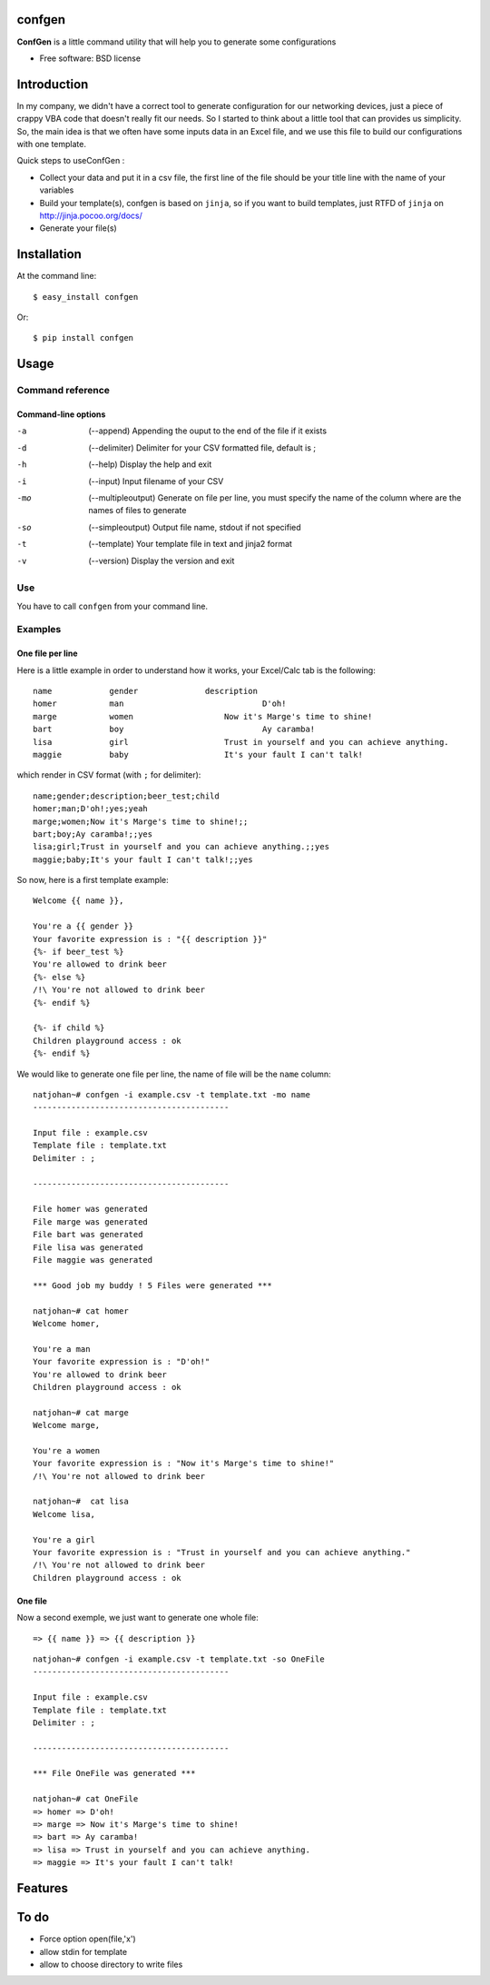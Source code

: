 =======
confgen
=======

.. image:: https://badge.fury.io/py/confgen.png
    :target: http://badge.fury.io/py/confgen

.. image:: https://pypip.in/d/confgen/badge.png
        :target: https://crate.io/packages/confgen?version=latest


**ConfGen** is a little command utility that will help you to generate some configurations

* Free software: BSD license

============
Introduction
============

In my company, we didn't have a correct tool to generate configuration for our networking devices, just a piece 
of crappy VBA code that doesn't really fit our needs. So I started to think about a little tool that can provides
us simplicity. So, the main idea is that we often have some inputs data in an Excel file, and we use this file
to build our configurations with one template.

Quick steps to useConfGen :

* Collect your data and put it in a csv file, the first line of the file should be your title line with the name of your variables
* Build your template(s), confgen is based on ``jinja``, so if you want to build templates, just RTFD of ``jinja`` on http://jinja.pocoo.org/docs/
* Generate your file(s)


============
Installation
============

At the command line::

    $ easy_install confgen

Or::

	$ pip install confgen

=====
Usage
=====

Command reference
=================

Command-line options
--------------------

-a    (--append) Appending the ouput to the end of the file if it exists
-d    (--delimiter) Delimiter for your CSV formatted file, default is ;
-h    (--help) Display the help and exit
-i    (--input) Input filename of your CSV
-mo   (--multipleoutput) Generate on file per line, you must specify the name of the column where are the names of files to generate
-so   (--simpleoutput) Output file name, stdout if not specified
-t    (--template) Your template file in text and jinja2 format
-v    (--version) Display the version and exit

Use
===

You have to call ``confgen`` from your command line.

Examples
========

One file per line
-----------------

Here is a little example in order to understand how it works, your Excel/Calc tab is the following::

	name     	gender		    description											    beer_test		    child
	homer		man				D'oh!													yes					yeah
	marge		women			Now it's Marge's time to shine!		
	bart		boy				Ay caramba!																	yes
	lisa		girl			Trust in yourself and you can achieve anything.								yes
	maggie		baby			It's your fault I can't talk!												yes

which render in CSV format (with ``;`` for delimiter)::

	name;gender;description;beer_test;child
	homer;man;D'oh!;yes;yeah
	marge;women;Now it's Marge's time to shine!;;
	bart;boy;Ay caramba!;;yes
	lisa;girl;Trust in yourself and you can achieve anything.;;yes
	maggie;baby;It's your fault I can't talk!;;yes

So now, here is a first template example::

	Welcome {{ name }},

	You're a {{ gender }}
	Your favorite expression is : "{{ description }}" 
	{%- if beer_test %}
	You're allowed to drink beer
	{%- else %}
	/!\ You're not allowed to drink beer
	{%- endif %}

	{%- if child %}
	Children playground access : ok
	{%- endif %}

We would like to generate one file per line, the name of file will be the ``name`` column::

	natjohan~# confgen -i example.csv -t template.txt -mo name
	-----------------------------------------

	Input file : example.csv
	Template file : template.txt
	Delimiter : ; 

	-----------------------------------------

	File homer was generated 
	File marge was generated 
	File bart was generated 
	File lisa was generated 
	File maggie was generated 

	*** Good job my buddy ! 5 Files were generated ***
	
	natjohan~# cat homer                                                
	Welcome homer,

	You're a man
	Your favorite expression is : "D'oh!"
	You're allowed to drink beer
	Children playground access : ok
	
	natjohan~# cat marge 
	Welcome marge,

	You're a women
	Your favorite expression is : "Now it's Marge's time to shine!"
	/!\ You're not allowed to drink beer

	natjohan~#  cat lisa 
	Welcome lisa,

	You're a girl
	Your favorite expression is : "Trust in yourself and you can achieve anything."
	/!\ You're not allowed to drink beer
	Children playground access : ok  

One file
--------

Now a second exemple, we just want to generate one whole file::

	=> {{ name }} => {{ description }}

::

	natjohan~# confgen -i example.csv -t template.txt -so OneFile
	-----------------------------------------

	Input file : example.csv
	Template file : template.txt
	Delimiter : ; 

	-----------------------------------------

	*** File OneFile was generated ***
	
	natjohan~# cat OneFile 
	=> homer => D'oh!
	=> marge => Now it's Marge's time to shine!
	=> bart => Ay caramba!
	=> lisa => Trust in yourself and you can achieve anything.
	=> maggie => It's your fault I can't talk!

========
Features
========

=====
To do
=====

* Force option open(file,'x')
* allow stdin for template
* allow to choose directory to write files

